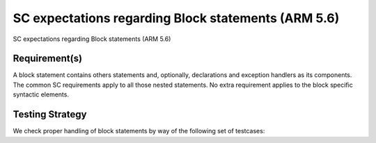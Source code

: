 SC expectations regarding Block statements (ARM 5.6)
====================================================

SC expectations regarding Block statements (ARM 5.6)


Requirement(s)
--------------



A block statement contains others statements and, optionally, declarations and
exception handlers as its components. The common SC requirements apply to all
those nested statements. No extra requirement applies to the block specific
syntactic elements.


Testing Strategy
----------------



We check proper handling of block statements by way of the following set of
testcases:


.. qmlink:: TCIndexImporter

   *



